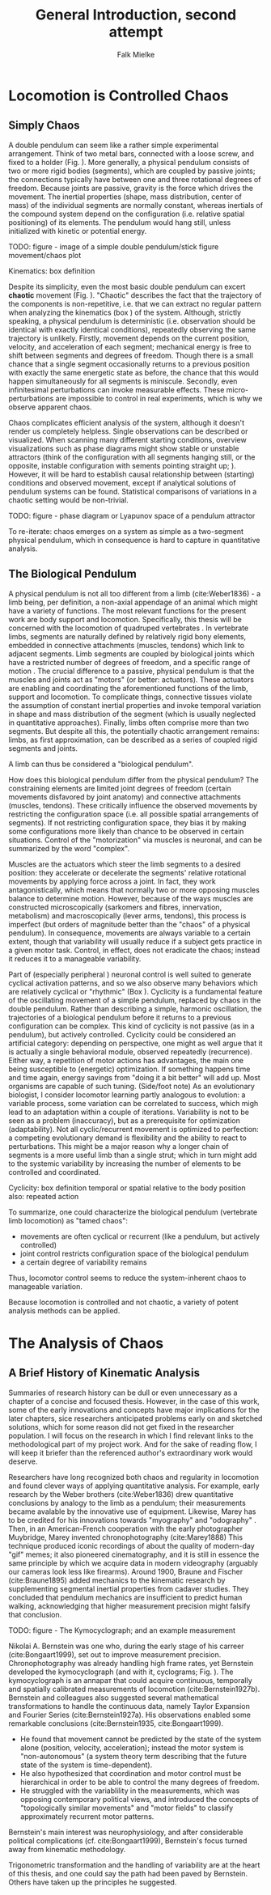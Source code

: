 #+title: General Introduction, second attempt
#+author: Falk Mielke

* Locomotion is Controlled Chaos
** Simply Chaos
A double pendulum can seem like a rather simple experimental arrangement.
Think of two metal bars, connected with a loose screw, and fixed to a holder (Fig. \ref{fig:pendulum}).
More generally, a physical pendulum consists of two or more rigid bodies (segments), which are coupled by passive joints; the connections typically have between one and three rotational degrees of freedom.
Because joints are passive, gravity is the force which drives the movement.
The inertial properties (shape, mass distribution, center of mass) of the individual segments are normally constant, whereas inertials of the compound system depend on the configuration (i.e. relative spatial positioning) of its elements.
The pendulum would hang still, unless initialized with kinetic or potential energy.

TODO: figure - image of a simple double pendulum/stick figure movement/chaos plot
#+LABEL: fig:pendulum

#+LABEL: def:kinematics
#+BEGIN_BOX
Kinematics: box definition
#+END_BOX


Despite its simplicity, even the most basic double pendulum can excert *chaotic* movement (Fig. \ref{fig:pendulum}).
"Chaotic" describes the fact that the trajectory of the components is non-repetitive, i.e. that we can extract no regular pattern when analyzing the kinematics (box \ref{def:kinematics}) of the system.
Although, strictly speaking, a physical pendulum is deterministic (i.e. observation should be identical with exactly identical conditions), repeatedly observing the same trajectory is unlikely.
Firstly, movement depends on the current position, velocity, and acceleration of each segment; mechanical energy is free to shift between segments and degrees of freedom.
Though there is a small chance that a single segment occasionally returns to a previous position with exactly the same energetic state as before, the chance that this would happen simultaneously for all segments is miniscule.
Secondly, even infinitesimal perturbations can invoke measurable effects.
These micro-perturbations are impossible to control in real experiments, which is why we observe apparent chaos.


Chaos complicates efficient analysis of the system, although it doesn't render us completely helpless.
Single observations can be described or visualized.
When scanning many different starting conditions, overview visualizations such as phase diagrams might show stable or unstable attractors (think of the configuration with all segments hanging still, or the opposite, instable configuration with sements pointing straight up; @@comment: TODO cite chaos literature@@).
However, it will be hard to establish causal relationship between (starting) conditions and observed movement, except if analytical solutions of pendulum systems can be found.
Statistical comparisons of variations in a chaotic setting would be non-trivial.

TODO: figure - phase diagram or Lyapunov space of a pendulum attractor
#+LABEL: fig:chaos

To re-iterate: chaos emerges on a system as simple as a two-segment physical pendulum, which in consequence is hard to capture in quantitative analysis.


** The Biological Pendulum
A physical pendulum is not all too different from a limb (cite:Weber1836) - a limb being, per definition, a non-axial appendage of an animal which might have a variety of functions.
The most relevant functions for the present work are body support and locomotion.
Specifically, this thesis will be concerned with the locomotion of quadruped vertebrates @@comment: TODO: cite general anatomy@@.
In vertebrate limbs, segments are naturally defined by relatively rigid bony elements, embedded in connective attachments (muscles, tendons) which link to adjacent segments.
Limb segments are coupled by biological joints which have a restricted number of degrees of freedom, and a specific range of motion @@comment: TODO cite Armita, Marielle@@.
The crucial difference to a passive, physical pendulum is that the muscles and joints act as "motors" (or better: actuators).
These actuators are enabling and coordinating the aforementioned functions of the limb, support and locomotion.
To complicate things, connective tissues violate the assumption of constant inertial properties and invoke temporal variation in shape and mass distribution of the segment (which is usually neglected in quantitative approaches).
Finally, limbs often comprise more than two segments.
But despite all this, the potentially chaotic arrangement remains: limbs, as first approximation, can be described as a series of coupled rigid segments and joints.

A limb can thus be considered a "biological pendulum".


How does this biological pendulum differ from the physical pendulum?
The constraining elements are limited joint degrees of freedom (certain movements disfavored by joint anatomy) and connective attachments (muscles, tendons).
These critically influence the observed movements by restricting the configuration space (i.e. all possible spatial arrangements of segments).
If not restricting configuration space, they bias it by making some configurations more likely than chance to be observed in certain situations.
Control of the "motorization" via muscles is neuronal, and can be summarized by the word "complex".


Muscles are the actuators which steer the limb segments to a desired position: they accelerate or decelerate the segments' relative rotational movements by applying force across a joint.
In fact, they work antagonistically, which means that normally two or more opposing muscles balance to determine motion.
However, because of the ways muscles are constructed microscopically (sarkomers and fibres, innervation, metabolism) and macroscopically (lever arms, tendons), this process is imperfect (but orders of magnitude better than the "chaos" of a physical pendulum).
In consequence, movements are always variable to a certain extent, though that variability will usually reduce if a subject gets practice in a given motor task.
Control, in effect, does not eradicate the chaos; instead it reduces it to a manageable variability.


Part of (especially peripheral @@TODO: reference@@) neuronal control is well suited to generate cyclical activation patterns, and so we also observe many behaviors which are relatively cyclical or "rhythmic" (Box \ref{box:cyclicity}).
Cyclicity is a fundamental feature of the oscillating movement of a simple pendulum, replaced by chaos in the double pendulum.
Rather than describing a simple, harmonic oscillation, the trajectories of a biological pendulum before it returns to a previous configuration can be complex.
This kind of cyclicity is not passive (as in a pendulum), but actively controlled.
Cyclicity could be considered an artificial category: depending on perspective, one might as well argue that it is actually a single behavioral module, observed repeatedly (recurrence).
Either way, a repetition of motor actions has advantages, the main one being susceptible to (energetic) optimization.
If something happens time and time again, energy savings from "doing it a bit better" will add up.
Most organisms are capable of such tuning.
(Side/foot note) As an evolutionary biologist, I consider locomotor learning partly analogous to evolution: a variable process, some variation can be correlated to success, which migh lead to an adaptation within a couple of iterations.
Variability is not to be seen as a problem (inaccuracy), but as a prerequisite for optimization (adaptability).
Not all cyclic/recurrent movement is optimized to perfection: a competing evolutionary demand is flexibility and the ability to react to perturbations.
This might be a major reason why a longer chain of segments is a more useful limb than a single strut; which in turn might add to the systemic variability by increasing the number of elements to be controlled and coordinated.

#+LABEL: def:cyclicity
#+BEGIN_BOX
Cyclicity: box definition
temporal or spatial
relative to the body position
also: repeated action
#+END_BOX



To summarize, one could characterize the biological pendulum (vertebrate limb locomotion) as "tamed chaos":
+ movements are often cyclical or recurrent (like a pendulum, but actively controlled)
+ joint control restricts configuration space of the biological pendulum
+ a certain degree of variability remains
Thus, locomotor control seems to reduce the system-inherent chaos to manageable variation.

Because locomotion is controlled and not chaotic, a variety of potent analysis methods can be applied.



* The Analysis of Chaos
** A Brief History of Kinematic Analysis
#+BEGIN_DISCLAIMER
Summaries of research history can be dull or even unnecessary as a chapter of a concise and focused thesis.
However, in the case of this work, some of the early innovations and concepts have major implications for the later chapters, sice researchers anticipated problems early on and sketched solutions, which for some reason did not get fixed in the researcher population.
I will focus on the research in which I find relevant links to the methodological part of my project work.
And for the sake of reading flow, I will keep it briefer than the referenced author's extraordinary work would deserve.
#+END_DISCLAIMER

Researchers have long recognized both chaos and regularity in locomotion and found clever ways of applying quantitative analysis.
For example, early research by the Weber brothers (cite:Weber1836) drew quantitative conclusions by analogy to the limb as a pendulum; their measurements became avalable by the innovative use of equipment.
Likewise, Marey has to be credited for his innovations towards "myography" and "odography" @@TODO: short summary@@.
Then, in an American-French cooperation with the early photographer Muybridge, Marey invented chronophotography (cite:Marey1888)
This technique produced iconic recordings of about the quality of modern-day "gif" memes; it also pioneered cinematography, and it is still in essence the same principle by which we acquire data in modern videography (arguably our cameras look less like firearms).
Around 1900, Braune and Fischer (cite:Braune1895) added mechanics to the kinematic research by supplementing segmental inertial properties from cadaver studies.
They concluded that pendulum mechanics are insufficient to predict human walking, acknowledging that higher measurement precision might falsify that conclusion.


TODO: figure - The Kymocyclograph; and an example measurement
#+LABEL: fig:kymocyclograph


Nikolai A. Bernstein was one who, during the early stage of his carreer (cite:Bongaart1999), set out to improve measurement precision.
Chronophotography was already handling high frame rates, yet Bernstein developed the kymocyclograph (and with it, cyclograms; Fig. \ref{fig:kymocyclograph}).
The kymocyclograph is an аппарат that could acquire continuous, temporally and spatially calibrated measurements of locomotion (cite:Bernstein1927b).
Bernstein and colleagues also suggested several mathematical transformations to handle the continuous data, namely Taylor Expansion and Fourier Series (cite:Bernstein1927a).
His observations enabled some remarkable conclusions (cite:Bernstein1935, cite:Bongaart1999).
+ He found that movement cannot be predicted by the state of the system alone (position, velocity, acceleration); instead the motor system is "non-autonomous" (a system theory term describing that the future state of the system is time-dependent).
+ He also hypothesized that coordination and motor control must be hierarchical in order to be able to control the many degrees of freedom.
+ He struggled with the variablility in the measurements, which was opposing contemporary political views, and introduced the concepts of "topologically similar movements" and "motor fields" to classify approximately recurrent motor patterns.

Bernstein's main interest was neurophysiology, and after considerable political complications (cf. cite:Bongaart1999), Bernstein's focus turned away from kinematic methodology.


Trigonometric transformation and the handling of variability are at the heart of this thesis, and one could say the path had been paved by Bernstein.
Others have taken up the principles he suggested.
